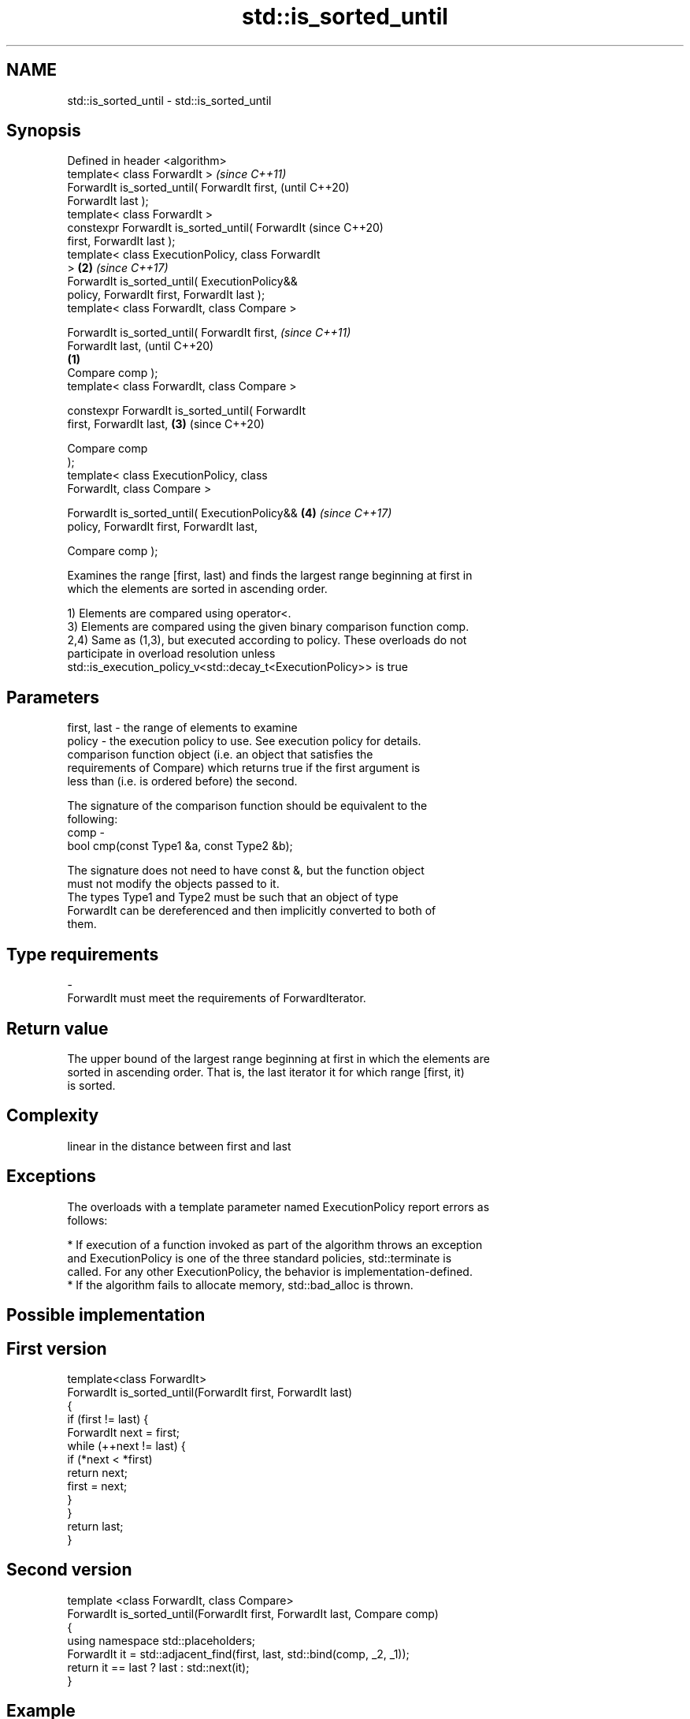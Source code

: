 .TH std::is_sorted_until 3 "2018.03.28" "http://cppreference.com" "C++ Standard Libary"
.SH NAME
std::is_sorted_until \- std::is_sorted_until

.SH Synopsis
   Defined in header <algorithm>
   template< class ForwardIt >                              \fI(since C++11)\fP
   ForwardIt is_sorted_until( ForwardIt first,              (until C++20)
   ForwardIt last );
   template< class ForwardIt >
   constexpr ForwardIt is_sorted_until( ForwardIt           (since C++20)
   first, ForwardIt last );
   template< class ExecutionPolicy, class ForwardIt
   >                                                    \fB(2)\fP \fI(since C++17)\fP
   ForwardIt is_sorted_until( ExecutionPolicy&&
   policy, ForwardIt first, ForwardIt last );
   template< class ForwardIt, class Compare >

   ForwardIt is_sorted_until( ForwardIt first,                            \fI(since C++11)\fP
   ForwardIt last,                                                        (until C++20)
                                                    \fB(1)\fP
                              Compare comp );
   template< class ForwardIt, class Compare >

   constexpr ForwardIt is_sorted_until( ForwardIt
   first, ForwardIt last,                               \fB(3)\fP               (since C++20)

                                       Compare comp
   );
   template< class ExecutionPolicy, class
   ForwardIt, class Compare >

   ForwardIt is_sorted_until( ExecutionPolicy&&             \fB(4)\fP           \fI(since C++17)\fP
   policy, ForwardIt first, ForwardIt last,

                              Compare comp );

   Examines the range [first, last) and finds the largest range beginning at first in
   which the elements are sorted in ascending order.

   1) Elements are compared using operator<.
   3) Elements are compared using the given binary comparison function comp.
   2,4) Same as (1,3), but executed according to policy. These overloads do not
   participate in overload resolution unless
   std::is_execution_policy_v<std::decay_t<ExecutionPolicy>> is true

.SH Parameters

   first, last - the range of elements to examine
   policy      - the execution policy to use. See execution policy for details.
                 comparison function object (i.e. an object that satisfies the
                 requirements of Compare) which returns true if the first argument is
                 less than (i.e. is ordered before) the second.

                 The signature of the comparison function should be equivalent to the
                 following:
   comp        -
                  bool cmp(const Type1 &a, const Type2 &b);

                 The signature does not need to have const &, but the function object
                 must not modify the objects passed to it.
                 The types Type1 and Type2 must be such that an object of type
                 ForwardIt can be dereferenced and then implicitly converted to both of
                 them. 
.SH Type requirements
   -
   ForwardIt must meet the requirements of ForwardIterator.

.SH Return value

   The upper bound of the largest range beginning at first in which the elements are
   sorted in ascending order. That is, the last iterator it for which range [first, it)
   is sorted.

.SH Complexity

   linear in the distance between first and last

.SH Exceptions

   The overloads with a template parameter named ExecutionPolicy report errors as
   follows:

     * If execution of a function invoked as part of the algorithm throws an exception
       and ExecutionPolicy is one of the three standard policies, std::terminate is
       called. For any other ExecutionPolicy, the behavior is implementation-defined.
     * If the algorithm fails to allocate memory, std::bad_alloc is thrown.

.SH Possible implementation

.SH First version
   template<class ForwardIt>
   ForwardIt is_sorted_until(ForwardIt first, ForwardIt last)
   {
       if (first != last) {
           ForwardIt next = first;
           while (++next != last) {
               if (*next < *first)
                   return next;
               first = next;
           }
       }
       return last;
   }
.SH Second version
   template <class ForwardIt, class Compare>
   ForwardIt is_sorted_until(ForwardIt first, ForwardIt last, Compare comp)
   {
       using namespace std::placeholders;
       ForwardIt it = std::adjacent_find(first, last, std::bind(comp, _2, _1));
       return it == last ? last : std::next(it);
   }

.SH Example

   
// Run this code

 #include <iostream>
 #include <algorithm>
 #include <iterator>
 #include <random>
  
 int main()
 {
     std::random_device rd;
     std::mt19937 g(rd());
     const int N = 6;
     int nums[N] = {3, 1, 4, 1, 5, 9};
  
     const int min_sorted_size = 4;
     int sorted_size = 0;
     do {
         std::shuffle(nums, nums + N, g);
         int *sorted_end = std::is_sorted_until(nums, nums + N);
         sorted_size = std::distance(nums, sorted_end);
  
         for (auto i : nums) std::cout << i << ' ';
         std::cout << " : " << sorted_size << " initial sorted elements\\n";
     } while (sorted_size < min_sorted_size);
 }

.SH Possible output:

 4 1 9 5 1 3  : 1 initial sorted elements
 4 5 9 3 1 1  : 3 initial sorted elements
 9 3 1 4 5 1  : 1 initial sorted elements
 1 3 5 4 1 9  : 3 initial sorted elements
 5 9 1 1 3 4  : 2 initial sorted elements
 4 9 1 5 1 3  : 2 initial sorted elements
 1 1 4 9 5 3  : 4 initial sorted elements

.SH See also

   is_sorted checks whether a range is sorted into ascending order
   \fI(C++11)\fP   \fI(function template)\fP 
